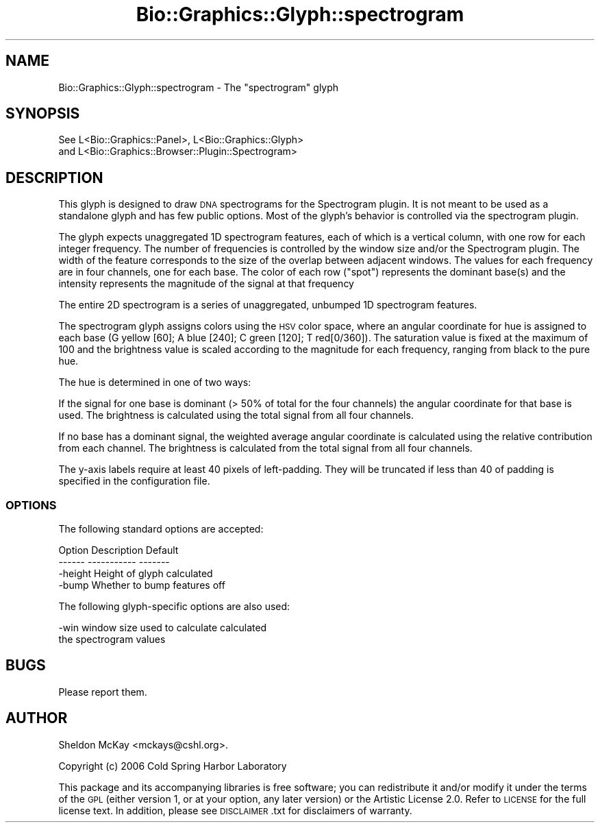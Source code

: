 .\" Automatically generated by Pod::Man 2.25 (Pod::Simple 3.16)
.\"
.\" Standard preamble:
.\" ========================================================================
.de Sp \" Vertical space (when we can't use .PP)
.if t .sp .5v
.if n .sp
..
.de Vb \" Begin verbatim text
.ft CW
.nf
.ne \\$1
..
.de Ve \" End verbatim text
.ft R
.fi
..
.\" Set up some character translations and predefined strings.  \*(-- will
.\" give an unbreakable dash, \*(PI will give pi, \*(L" will give a left
.\" double quote, and \*(R" will give a right double quote.  \*(C+ will
.\" give a nicer C++.  Capital omega is used to do unbreakable dashes and
.\" therefore won't be available.  \*(C` and \*(C' expand to `' in nroff,
.\" nothing in troff, for use with C<>.
.tr \(*W-
.ds C+ C\v'-.1v'\h'-1p'\s-2+\h'-1p'+\s0\v'.1v'\h'-1p'
.ie n \{\
.    ds -- \(*W-
.    ds PI pi
.    if (\n(.H=4u)&(1m=24u) .ds -- \(*W\h'-12u'\(*W\h'-12u'-\" diablo 10 pitch
.    if (\n(.H=4u)&(1m=20u) .ds -- \(*W\h'-12u'\(*W\h'-8u'-\"  diablo 12 pitch
.    ds L" ""
.    ds R" ""
.    ds C` ""
.    ds C' ""
'br\}
.el\{\
.    ds -- \|\(em\|
.    ds PI \(*p
.    ds L" ``
.    ds R" ''
'br\}
.\"
.\" Escape single quotes in literal strings from groff's Unicode transform.
.ie \n(.g .ds Aq \(aq
.el       .ds Aq '
.\"
.\" If the F register is turned on, we'll generate index entries on stderr for
.\" titles (.TH), headers (.SH), subsections (.SS), items (.Ip), and index
.\" entries marked with X<> in POD.  Of course, you'll have to process the
.\" output yourself in some meaningful fashion.
.ie \nF \{\
.    de IX
.    tm Index:\\$1\t\\n%\t"\\$2"
..
.    nr % 0
.    rr F
.\}
.el \{\
.    de IX
..
.\}
.\"
.\" Accent mark definitions (@(#)ms.acc 1.5 88/02/08 SMI; from UCB 4.2).
.\" Fear.  Run.  Save yourself.  No user-serviceable parts.
.    \" fudge factors for nroff and troff
.if n \{\
.    ds #H 0
.    ds #V .8m
.    ds #F .3m
.    ds #[ \f1
.    ds #] \fP
.\}
.if t \{\
.    ds #H ((1u-(\\\\n(.fu%2u))*.13m)
.    ds #V .6m
.    ds #F 0
.    ds #[ \&
.    ds #] \&
.\}
.    \" simple accents for nroff and troff
.if n \{\
.    ds ' \&
.    ds ` \&
.    ds ^ \&
.    ds , \&
.    ds ~ ~
.    ds /
.\}
.if t \{\
.    ds ' \\k:\h'-(\\n(.wu*8/10-\*(#H)'\'\h"|\\n:u"
.    ds ` \\k:\h'-(\\n(.wu*8/10-\*(#H)'\`\h'|\\n:u'
.    ds ^ \\k:\h'-(\\n(.wu*10/11-\*(#H)'^\h'|\\n:u'
.    ds , \\k:\h'-(\\n(.wu*8/10)',\h'|\\n:u'
.    ds ~ \\k:\h'-(\\n(.wu-\*(#H-.1m)'~\h'|\\n:u'
.    ds / \\k:\h'-(\\n(.wu*8/10-\*(#H)'\z\(sl\h'|\\n:u'
.\}
.    \" troff and (daisy-wheel) nroff accents
.ds : \\k:\h'-(\\n(.wu*8/10-\*(#H+.1m+\*(#F)'\v'-\*(#V'\z.\h'.2m+\*(#F'.\h'|\\n:u'\v'\*(#V'
.ds 8 \h'\*(#H'\(*b\h'-\*(#H'
.ds o \\k:\h'-(\\n(.wu+\w'\(de'u-\*(#H)/2u'\v'-.3n'\*(#[\z\(de\v'.3n'\h'|\\n:u'\*(#]
.ds d- \h'\*(#H'\(pd\h'-\w'~'u'\v'-.25m'\f2\(hy\fP\v'.25m'\h'-\*(#H'
.ds D- D\\k:\h'-\w'D'u'\v'-.11m'\z\(hy\v'.11m'\h'|\\n:u'
.ds th \*(#[\v'.3m'\s+1I\s-1\v'-.3m'\h'-(\w'I'u*2/3)'\s-1o\s+1\*(#]
.ds Th \*(#[\s+2I\s-2\h'-\w'I'u*3/5'\v'-.3m'o\v'.3m'\*(#]
.ds ae a\h'-(\w'a'u*4/10)'e
.ds Ae A\h'-(\w'A'u*4/10)'E
.    \" corrections for vroff
.if v .ds ~ \\k:\h'-(\\n(.wu*9/10-\*(#H)'\s-2\u~\d\s+2\h'|\\n:u'
.if v .ds ^ \\k:\h'-(\\n(.wu*10/11-\*(#H)'\v'-.4m'^\v'.4m'\h'|\\n:u'
.    \" for low resolution devices (crt and lpr)
.if \n(.H>23 .if \n(.V>19 \
\{\
.    ds : e
.    ds 8 ss
.    ds o a
.    ds d- d\h'-1'\(ga
.    ds D- D\h'-1'\(hy
.    ds th \o'bp'
.    ds Th \o'LP'
.    ds ae ae
.    ds Ae AE
.\}
.rm #[ #] #H #V #F C
.\" ========================================================================
.\"
.IX Title "Bio::Graphics::Glyph::spectrogram 3"
.TH Bio::Graphics::Glyph::spectrogram 3 "2012-12-24" "perl v5.14.2" "User Contributed Perl Documentation"
.\" For nroff, turn off justification.  Always turn off hyphenation; it makes
.\" way too many mistakes in technical documents.
.if n .ad l
.nh
.SH "NAME"
Bio::Graphics::Glyph::spectrogram \- The "spectrogram" glyph
.SH "SYNOPSIS"
.IX Header "SYNOPSIS"
.Vb 2
\&  See L<Bio::Graphics::Panel>, L<Bio::Graphics::Glyph>
\&      and L<Bio::Graphics::Browser::Plugin::Spectrogram>
.Ve
.SH "DESCRIPTION"
.IX Header "DESCRIPTION"
This glyph is designed to draw \s-1DNA\s0 spectrograms for the
Spectrogram plugin.  It is not meant to be used as a
standalone glyph and has few public options.  Most of the
glyph's behavior is controlled via the spectrogram plugin.
.PP
The glyph expects unaggregated 1D spectrogram features, each of which
is a vertical column, with one row for each integer frequency.
The number of frequencies is controlled by the window size and/or
the Spectrogram plugin.  The width of the feature corresponds to
the size of the overlap between adjacent windows. 
The values for each frequency are in four channels,
one for each base.  The color of each row (\*(L"spot\*(R")
represents the dominant base(s) and the intensity represents 
the magnitude of the signal at that frequency
.PP
The entire 2D spectrogram is a series of 
unaggregated, unbumped 1D spectrogram features.
.PP
The spectrogram glyph assigns colors using the \s-1HSV\s0 color space,
where an angular coordinate for hue is assigned to each base 
(G yellow [60]; A blue [240]; C green [120]; T red[0/360]). 
The saturation value is fixed at the maximum of 100 and the brightness 
value is scaled according to the magnitude for each frequency,
ranging from black to the pure hue.
.PP
The hue is determined in one of two ways:
.PP
If the signal for one base is dominant (> 50% of total for the four
channels) the angular coordinate for that base is used.
The brightness is calculated using the total signal from
all four channels.
.PP
If no base has a dominant signal, the weighted average angular
coordinate is calculated using the relative contribution
from each channel.  The brightness is calculated from
the total signal from all four channels.
.PP
The y\-axis labels require at least 40 pixels of left-padding.
They will be truncated if less than 40 of padding is specified
in the configuration file.
.SS "\s-1OPTIONS\s0"
.IX Subsection "OPTIONS"
The following standard options are accepted:
.PP
.Vb 2
\&  Option      Description                      Default
\&  \-\-\-\-\-\-      \-\-\-\-\-\-\-\-\-\-\-                      \-\-\-\-\-\-\-
\&
\&  \-height     Height of glyph                  calculated
\&
\&  \-bump       Whether to bump features         off
.Ve
.PP
The following glyph-specific options are also used:
.PP
.Vb 2
\&  \-win        window size used to calculate    calculated
\&              the spectrogram values
.Ve
.SH "BUGS"
.IX Header "BUGS"
Please report them.
.SH "AUTHOR"
.IX Header "AUTHOR"
Sheldon McKay <mckays@cshl.org>.
.PP
Copyright (c) 2006 Cold Spring Harbor Laboratory
.PP
This package and its accompanying libraries is free software; you can
redistribute it and/or modify it under the terms of the \s-1GPL\s0 (either
version 1, or at your option, any later version) or the Artistic
License 2.0.  Refer to \s-1LICENSE\s0 for the full license text. In addition,
please see \s-1DISCLAIMER\s0.txt for disclaimers of warranty.
